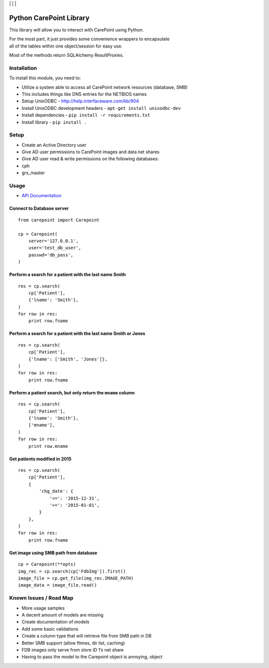 | |Build Status| | |Coveralls Status| | |Codecov Status| | |Code Climate|

Python CarePoint Library
========================

This library will allow you to interact with CarePoint using Python.

| For the most part, it just provides some convenience wrappers to
  encapsulate
| all of the tables within one object/session for easy use.

Most of the methods return SQLAlchemy ResultProxies.

Installation
------------

To install this module, you need to:

-  Utilize a system able to access all CarePoint network resources
   (database, SMB)
-  This includes things like DNS entries for the NETBIOS names
-  Setup UnixODBC - http://help.interfaceware.com/kb/904
-  Install UnixODBC development headers -
   ``apt-get install unixodbc-dev``
-  Install dependencies - ``pip install -r requirements.txt``
-  Install library - ``pip install .``

Setup
-----

-  Create an Active Directory user
-  Give AD user permissions to CarePoint images and data net shares
-  Give AD user read & write permissions on the following databases:
-  cph
-  grx\_master

Usage
-----

* `API Documentation <https://laslabs.github.io/python-carepoint>`_

Connect to Database server
~~~~~~~~~~~~~~~~~~~~~~~~~~

::

    from carepoint import Carepoint

    cp = Carepoint(
        server='127.0.0.1',
        user='test_db_user',
        passwd='db_pass',
    )

Perform a search for a patient with the last name Smith
~~~~~~~~~~~~~~~~~~~~~~~~~~~~~~~~~~~~~~~~~~~~~~~~~~~~~~~

::

    res = cp.search(
        cp['Patient'],
        {'lname': 'Smith'},
    )
    for row in res:
        print row.fname

Perform a search for a patient with the last name Smith or Jones
~~~~~~~~~~~~~~~~~~~~~~~~~~~~~~~~~~~~~~~~~~~~~~~~~~~~~~~~~~~~~~~~

::

    res = cp.search(
        cp['Patient'],
        {'lname': ['Smith', 'Jones']},
    )
    for row in res:
        print row.fname

Perform a patient search, but only return the ``mname`` column
~~~~~~~~~~~~~~~~~~~~~~~~~~~~~~~~~~~~~~~~~~~~~~~~~~~~~~~~~~~~~~

::

    res = cp.search(
        cp['Patient'],
        {'lname': 'Smith'},
        ['mname'],
    )
    for row in res:
        print row.mname

Get patients modified in 2015
~~~~~~~~~~~~~~~~~~~~~~~~~~~~~

::

    res = cp.search(
        cp['Patient'],
        {
            'chg_date': {
                '<=': '2015-12-31',
                '>=': '2015-01-01',
            }
        },
    )
    for row in res:
        print row.fname

Get image using SMB path from database
~~~~~~~~~~~~~~~~~~~~~~~~~~~~~~~~~~~~~~

::

    cp = Carepoint(**opts)
    img_rec = cp.search(cp['FdbImg']).first()
    image_file = cp.get_file(img_rec.IMAGE_PATH)
    image_data = image_file.read()

Known Issues / Road Map
-----------------------

-  More usage samples
-  A decent amount of models are missing
-  Create documentation of models
-  Add some basic validations
-  Create a column type that will retrieve file from SMB path in DB
-  Better SMB support (allow ftimes, dir list, caching)
-  FDB images only serve from store ID 1’s net share
-  Having to pass the model to the Carepoint object is annoying, object

.. |Build Status| image:: https://api.travis-ci.org/LasLabs/python-carepoint.svg?branch=release%2F0.1
   :target: https://travis-ci.org/LasLabs/python-carepoint
.. |Coveralls Status| image:: https://coveralls.io/repos/laslabs/Python-Carepoint/badge.svg?branch=release%2F0.1
   :target: https://coveralls.io/r/laslabs/Python-Carepoint?branch=release%2F0.1
.. |Codecov Status| image:: https://codecov.io/gh/laslabs/Python-Carepoint/branch/release%2F0.1/graph/badge.svg
   :target: https://codecov.io/gh/laslabs/Python-Carepoint
.. |Code Climate| image:: https://codeclimate.com/github/laslabs/Python-Carepoint/badges/gpa.svg
   :target: https://codeclimate.com/github/laslabs/Python-Carepoint


